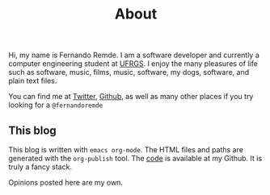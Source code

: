 #+TITLE: About

Hi, my name is Fernando Remde.
I am a software developer and currently a computer engineering student at [[http://www.ufrgs.br/][UFRGS]].
I enjoy the many pleasures of life such as software, music, films, music, software, my dogs, software, and plain text files.

You can find me at [[https://twitter.com][Twitter]], [[https://github.com/remde][Github]], as well as many other places if you try looking for a =@fernandoremde=

** This blog
This blog is written with ~emacs org-mode~. The HTML files and paths are generated with the ~org-publish~ tool.
The [[https://github.com/remde/fremde.org][code]] is available at my Github. It is truly a fancy stack.

Opinions posted here are my own.
